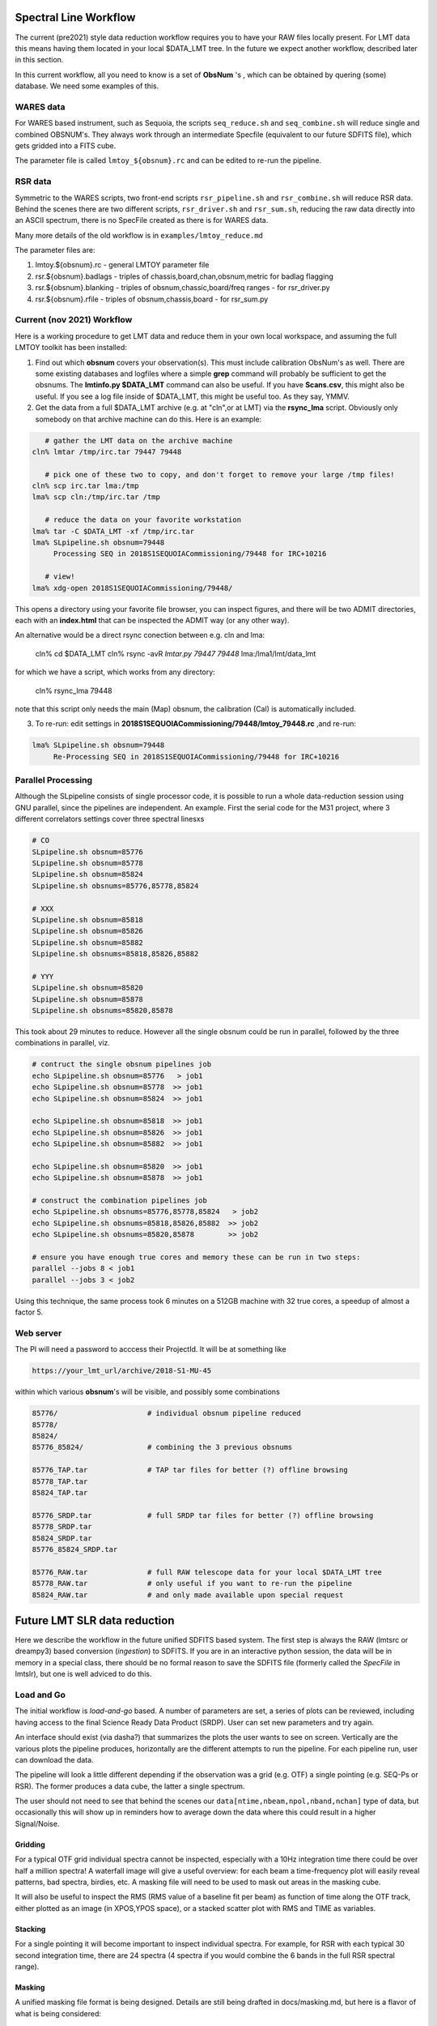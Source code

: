 Spectral Line Workflow
======================

The current (pre2021) style data reduction workflow requires you to have your RAW files locally present. For LMT data this 
means having them located in your local $DATA_LMT tree.  In the future we expect another workflow, described
later in this section. 

In this current workflow, all you need to know is a set of **ObsNum** 's , which can be obtained by quering
(some) database. We need some examples of this.

WARES data
----------

For WARES based instrument, such as Sequoia, 
the scripts ``seq_reduce.sh`` and ``seq_combine.sh`` will reduce single and combined OBSNUM's. They
always work through an intermediate Specfile (equivalent to our future SDFITS file), which gets gridded
into a FITS cube.

The parameter file is called ``lmtoy_${obsnum}.rc`` and can be edited to re-run the pipeline.


RSR data
--------

Symmetric to the WARES scripts, two front-end scripts
``rsr_pipeline.sh`` and ``rsr_combine.sh``  will reduce RSR data. Behind the scenes there
are two different scripts,
``rsr_driver.sh`` and ``rsr_sum.sh``, reducing the raw data directly into an ASCII spectrum, there
is no SpecFile created as there is for WARES data.

Many more details of the old workflow is in ``examples/lmtoy_reduce.md``

The parameter files are:

1. lmtoy.${obsnum}.rc - general LMTOY parameter file
2. rsr.${obsnum}.badlags - triples of chassis,board,chan,obsnum,metric for badlag flagging
3. rsr.${obsnum}.blanking  - triples of obsnum,chassic,board/freq ranges - for rsr_driver.py
4. rsr.${obsnum}.rfile - triples of obsnum,chassis,board - for rsr_sum.py



Current (nov 2021) Workflow
---------------------------

Here is a working procedure to get LMT data and reduce them
in your own local workspace, and assuming the full LMTOY toolkit has been installed:

1.  Find out which **obsnum** covers your observation(s).  This must include calibration ObsNum's as well.
    There are some existing databases and logfiles where a simple **grep** command will probably be sufficient
    to get the obsnums. The **lmtinfo.py $DATA_LMT** command can also be useful. If you have **Scans.csv**,
    this might also be useful. If you see a log file inside of $DATA_LMT, this might be useful too.
    As they say, YMMV.
    
2.  Get the data from a full $DATA_LMT archive (e.g. at "cln",or at LMT) via the **rsync_lma** script. Obviously
    only somebody on that archive machine can do this. Here is an example:

.. code-block::

      # gather the LMT data on the archive machine
   cln% lmtar /tmp/irc.tar 79447 79448

      # pick one of these two to copy, and don't forget to remove your large /tmp files!
   cln% scp irc.tar lma:/tmp
   lma% scp cln:/tmp/irc.tar /tmp

      # reduce the data on your favorite workstation
   lma% tar -C $DATA_LMT -xf /tmp/irc.tar
   lma% SLpipeline.sh obsnum=79448
        Processing SEQ in 2018S1SEQUOIACommissioning/79448 for IRC+10216

      # view!   
   lma% xdg-open 2018S1SEQUOIACommissioning/79448/

This opens a directory using your favorite file browser, you can inspect figures,
and there will be two ADMIT directories, each with an **index.html** that can
be inspected the ADMIT way (or any other way).

An alternative would be a direct rsync conection between e.g. cln and lma:

   cln% cd $DATA_LMT
   cln% rsync -avR `lmtar.py 79447 79448` lma:/lma1/lmt/data_lmt

for which we have a script, which works from any directory:

   cln% rsync_lma 79448

note that this script only needs the main (Map) obsnum, the calibration (Cal) is automatically included.

3. To re-run:   edit settings in **2018S1SEQUOIACommissioning/79448/lmtoy_79448.rc** ,and re-run:

.. code-block::

   lma% SLpipeline.sh obsnum=79448
        Re-Processing SEQ in 2018S1SEQUOIACommissioning/79448 for IRC+10216


Parallel Processing
-------------------

Although the SLpipeline consists of single processor code, it is possible to run a whole data-reduction session
using GNU parallel, since the pipelines are independent.  An example. First the serial code for
the M31 project, where 3 different correlators settings cover three spectral linesxs

.. code-block::

      # CO
      SLpipeline.sh obsnum=85776 
      SLpipeline.sh obsnum=85778 
      SLpipeline.sh obsnum=85824 
      SLpipeline.sh obsnums=85776,85778,85824

      # XXX
      SLpipeline.sh obsnum=85818
      SLpipeline.sh obsnum=85826
      SLpipeline.sh obsnum=85882
      SLpipeline.sh obsnums=85818,85826,85882

      # YYY
      SLpipeline.sh obsnum=85820
      SLpipeline.sh obsnum=85878
      SLpipeline.sh obsnums=85820,85878

This took about 29 minutes to reduce. However all the single obsnum could be run in
parallel, followed by the three combinations in parallel, viz.

.. code-block::

      # contruct the single obsnum pipelines job
      echo SLpipeline.sh obsnum=85776   > job1
      echo SLpipeline.sh obsnum=85778  >> job1
      echo SLpipeline.sh obsnum=85824  >> job1

      echo SLpipeline.sh obsnum=85818  >> job1
      echo SLpipeline.sh obsnum=85826  >> job1
      echo SLpipeline.sh obsnum=85882  >> job1

      echo SLpipeline.sh obsnum=85820  >> job1
      echo SLpipeline.sh obsnum=85878  >> job1

      # construct the combination pipelines job
      echo SLpipeline.sh obsnums=85776,85778,85824   > job2
      echo SLpipeline.sh obsnums=85818,85826,85882  >> job2
      echo SLpipeline.sh obsnums=85820,85878        >> job2

      # ensure you have enough true cores and memory these can be run in two steps:
      parallel --jobs 8 < job1
      parallel --jobs 3 < job2


Using this technique, the same process took 6 minutes on a 512GB machine with 32 true cores,
a speedup of almost a factor 5.

 
Web server
----------

The PI will need a password to acccess their ProjectId. It will be at something like

.. code-block::

      https://your_lmt_url/archive/2018-S1-MU-45

within which various **obsnum**'s will be visible, and possibly some combinations

.. code-block::
      
      85776/                     # individual obsnum pipeline reduced
      85778/
      85824/
      85776_85824/               # combining the 3 previous obsnums

      85776_TAP.tar              # TAP tar files for better (?) offline browsing
      85778_TAP.tar
      85824_TAP.tar
   
      85776_SRDP.tar             # full SRDP tar files for better (?) offline browsing
      85778_SRDP.tar
      85824_SRDP.tar
      85776_85824_SRDP.tar
   
      85776_RAW.tar              # full RAW telescope data for your local $DATA_LMT tree
      85778_RAW.tar              # only useful if you want to re-run the pipeline 
      85824_RAW.tar              # and only made available upon special request




Future LMT SLR data reduction
=============================

Here we describe the workflow in the future unified SDFITS based
system.  The first step is always the RAW (lmtsrc or dreampy3) based
conversion (*ingestion*) to SDFITS. If you are in an interactive
python session, the data will be in memory in a special class, there
should be no formal reason to save the SDFITS file (formerly called
the *SpecFile* in lmtslr), but one is well adviced to do this. 

Load and Go
-----------

The initial workflow is *load-and-go* based. A number of parameters are set, a series of plots can be
reviewed, including having access to the final Science Ready Data Product (SRDP). User can set new
parameters and try again.

An interface should exist (via dasha?) that summarizes the plots the user wants to see on screen.
Vertically are the various plots the pipeline produces, horizontally are the different attempts to
run the pipeline. For each pipeline run, user can download the data.

The pipeline will look a little different depending if the observation was a grid (e.g. OTF) 
a single pointing (e.g. SEQ-Ps or RSR). The former produces a data cube, the latter a single
spectrum.

The user should not need to see that behind the scenes our ``data[ntime,nbeam,npol,nband,nchan]``
type of data, but occasionally this will show up in reminders how to average down the data where
this could result in a higher Signal/Noise.

Gridding
~~~~~~~~

For a typical OTF grid individual spectra cannot be inspected, especially with a 10Hz integration time there could
be over half a million spectra! A waterfall image will give a useful overview:   for each beam a
time-frequency plot will easily reveal patterns, bad spectra, birdies, etc. A masking file will need
to be used to mask out areas in the masking cube.

It will also be useful to inspect the RMS (RMS value of a baseline fit per beam) as function of
time along the OTF track, either plotted as an image (in XPOS,YPOS space),
or a stacked scatter plot with RMS and TIME as variables.


Stacking
~~~~~~~~

For a single pointing it will become important to inspect individual
spectra. For example, for RSR with each typical 30 second integration
time, there are 24 spectra (4 spectra if you would combine the 6 bands
in the full RSR spectral range).


Masking
~~~~~~~

A unified masking file format is being designed. Details are still being drafted
in docs/masking.md, but here is a flavor of what is being considered:

.. code-block::


   time(12:05:10,12:30:05),chan(100,103)
   beam(5,7),pol(XX)
   select(TSYS, 250.0)
   select(RMS, 3.0)
   select(XPOS, 40.0, 50.0), select(YPOS, -30.0, -20.0)
   beam(1),pol(0),band(3),chan(71,71.5,GHz)
   user(rsr1, 1.0, 0.01)



Future Workflow
---------------

UMass Server has the data, a web interface will run the new-style pipeline. Data can be inspected.
New parameters can be set, and re-imaged.

The TolTECA data reduction workflow has a high level config file (yaml?) which via a command line
interface steers the pipeline.
